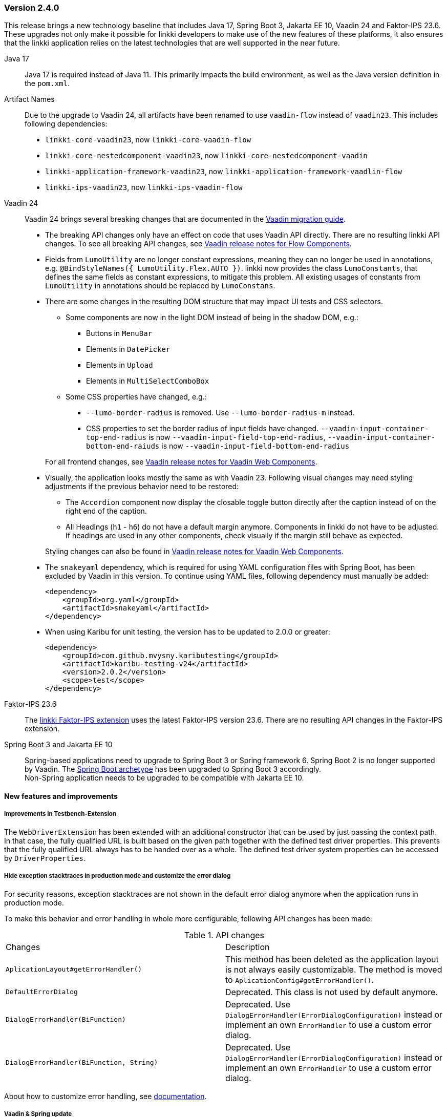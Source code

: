 :jbake-type: referenced
:jbake-status: referenced
:jbake-order: 0

// NO :source-dir: HERE, BECAUSE N&N NEEDS TO SHOW CODE AT IT'S TIME OF ORIGIN, NOT LINK TO CURRENT CODE
:images-folder-name: 01_releasenotes

=== Version 2.4.0

This release brings a new technology baseline that includes Java 17, Spring Boot 3, Jakarta EE 10, Vaadin 24 and Faktor-IPS 23.6. These upgrades not only make it possible for linkki developers to make use of the new features of these platforms, it also ensures that the linkki application relies on the latest technologies that are well supported in the near future.

Java 17:: Java 17 is required instead of Java 11. This primarily impacts the build environment, as well as the Java version definition in the `pom.xml`.

Artifact Names:: Due to the upgrade to Vaadin 24, all artifacts have been renamed to use `vaadin-flow` instead of `vaadin23`. This includes following dependencies: +
* `linkki-core-vaadin23`, now `linkki-core-vaadin-flow`
* `linkki-core-nestedcomponent-vaadin23`, now `linkki-core-nestedcomponent-vaadin`
* `linkki-application-framework-vaadin23`, now `linkki-application-framework-vaadlin-flow`
* `linkki-ips-vaadin23`, now `linkki-ips-vaadin-flow`

Vaadin 24:: Vaadin 24 brings several breaking changes that are documented in the https://vaadin.com/docs/latest/upgrading#breaking-changes-in-vaadin-components[Vaadin migration guide]. 
+
* The breaking API changes only have an effect on code that uses Vaadin API directly. There are no resulting linkki API changes. To see all breaking API changes, see https://github.com/vaadin/flow-components/releases/tag/24.0.0[Vaadin release notes for Flow Components].
* Fields from `LumoUtility` are no longer constant expressions, meaning they can no longer be used in annotations, e.g. `@BindStyleNames({ LumoUtility.Flex.AUTO })`. linkki now provides the class `LumoConstants`, that defines the same fields as constant expressions, to mitigate this problem. All existing usages of constants from `LumoUtility` in annotations should be replaced by `LumoConstans`.
* There are some changes in the resulting DOM structure that may impact UI tests and CSS selectors.
+
--
** Some components are now in the light DOM instead of being in the shadow DOM, e.g.:
*** Buttons in `MenuBar`
*** Elements in `DatePicker`
*** Elements in `Upload`
*** Elements in `MultiSelectComboBox`
+
** Some CSS properties have changed, e.g.:
*** `--lumo-border-radius` is removed. Use `--lumo-border-radius-m` instead.
*** CSS properties to set the border radius of input fields have changed. `--vaadin-input-container-top-end-radius` is now `--vaadin-input-field-top-end-radius`, `--vaadin-input-container-bottom-end-raiuds` is now `--vaadin-input-field-bottom-end-radius`
--
For all frontend changes, see https://github.com/vaadin/web-components/releases/tag/v24.0.0[Vaadin release notes for Vaadin Web Components].
* Visually, the application looks mostly the same as with Vaadin 23. Following visual changes may need styling adjustments if the previous behavior need to be restored:
+
--
** The `Accordion` component now display the closable toggle button directly after the caption instead of on the right end of the caption.
** All Headings (`h1` - `h6`) do not have a default margin anymore. Components in linkki do not have to be adjusted. If headings are used in any other components, check visually if the margin still behave as expected.
--
Styling changes can also be found in https://github.com/vaadin/web-components/releases/tag/v24.0.0[Vaadin release notes for Vaadin Web Components].
* The `snakeyaml` dependency, which is required for using YAML configuration files with Spring Boot, has been excluded by Vaadin in this version. To continue using YAML files, following dependency must manually be added:
+
[source,xml]
----
<dependency>
    <groupId>org.yaml</groupId>
    <artifactId>snakeyaml</artifactId>
</dependency>
---- 
* When using Karibu for unit testing, the version has to be updated to 2.0.0 or greater:
+
[source,xml]
----
<dependency>
    <groupId>com.github.mvysny.kaributesting</groupId>
    <artifactId>karibu-testing-v24</artifactId>
    <version>2.0.2</version>
    <scope>test</scope>
</dependency>
----

Faktor-IPS 23.6:: The <<fips-extension, linkki Faktor-IPS extension>> uses the latest Faktor-IPS version 23.6. There are no resulting API changes in the Faktor-IPS extension.

Spring Boot 3 and Jakarta EE 10:: Spring-based applications need to upgrade to Spring Boot 3 or Spring framework 6. Spring Boot 2 is no longer supported by Vaadin. The <<maven-archetypes, Spring Boot archetype>> has been upgraded to Spring Boot 3 accordingly. +
Non-Spring application needs to be upgraded to be compatible with Jakarta EE 10.

==== New features and improvements

===== Improvements in Testbench-Extension

The `WebDriverExtension` has been extended with an additional constructor that can be used by just passing the context path. In that case, the fully qualified URL is built based on the given path together with the defined test driver properties. This prevents that the fully qualified URL always has to be handed over as a whole.
The defined test driver system properties can be accessed by `DriverProperties`.

[role="api-change"]
===== Hide exception stacktraces in production mode and customize the error dialog
////
https://jira.faktorzehn.de/browse/LIN-2729
////
For security reasons, exception stacktraces are not shown in the default error dialog anymore when the application runs in production mode.

To make this behavior and error handling in whole more configurable, following API changes has been made:

.API changes
[cols="a,a"]
|=== 
| Changes | Description
| `AplicationLayout#getErrorHandler()` a| This method has been deleted as the application layout is not always easily customizable. The method is moved to `AplicationConfig#getErrorHandler()`.
| `DefaultErrorDialog` a| Deprecated.  This class is not used by default anymore.
| `DialogErrorHandler(BiFunction)` a| Deprecated. Use `DialogErrorHandler(ErrorDialogConfiguration)` instead or implement an own `ErrorHandler` to use a custom error dialog.
| `DialogErrorHandler(BiFunction, String)` a| Deprecated. Use `DialogErrorHandler(ErrorDialogConfiguration)` instead or implement an own `ErrorHandler` to use a custom error dialog.
|===

About how to customize error handling, see <<error-handler, documentation>>.

===== Vaadin & Spring update
////
https://jira.faktorzehn.de/browse/LIN-3319
////
Vaadin has been updated to version 24.1.0.beta2 and Spring Boot to version 3.1.0.
[WARNING]
==== 
The `snakeyaml` dependency, which is required for using YAML configuration files with Spring Boot, has been excluded by Vaadin. To continue using YAML files, following dependency must manually be added:
[source,xml]
----
<dependency>
    <groupId>org.yaml</groupId>
    <artifactId>snakeyaml</artifactId>
</dependency>
----
====


[role="api-change"]
===== Improved detection for internationalized Strings

////
https://jira.faktorzehn.de/browse/LIN-967
////
Internationalized Strings from super classes and interfaces::
In previous versions, internationalized Strings from super classes and interfaces had to be copied to the properties file of the subclass, with the key adjusted to the subclass. This made the internationalization process complicated. With this change, the internationalized Strings from super classes and interfaces are now automatically taken into account by linkki. As a result, only the String aspects that are new in the subclass need to be defined in the properties file. The new mechanism for the detection of internationalized Strings are described in the <<nls-properties,documentation>>.

Simplified key pattern for keys without property name::
In case of class level aspect such as placeholder or caption, the key used to be `PmoClassName\__aspectName` as the property name is empty. An exception was made for section captions to make it possible to define `PmoClassName_caption`. This disparity is now resolved in this version. All keys without property name can now be defined with the pattern `PmoClassName_aspectName`, which omits the second underscore for convenience. The regular pattern `PmoClassName__aspectName` remains functional and has a higher precedence over the key with only one underscore.

.In this example, the section caption would be `myNewCaption`
[source,properties]
----
MyClass__caption=myNewCaption
MyClass_caption=myOldCaption
----

.API changes
To accommodate these changes, some internal API changes have been made:
[cols="a,a"]
|===
| Changes | Description
| `PmoNlsService` a| Deprecated. Use `StaticValueNlsService` instead.
| `PmoBundleNameGenerator` a| Deprecated. The class is being deprecated because it is no longer in use.

|===

===== Other
// https://jira.convista.com/browse/LIN-3360
* The class `org.linkki.util.Optionals` has been deprecated, the `Optional` class from the JDK now offers corresponding functionality. The replacement methods are linked in the JavaDoc.


==== Bugfixes

// https://jira.faktorzehn.de/browse/LIN-3319
===== Sanitization of HTML content

Using `@UILabel` with `htmlContent = true` previously did not sanitize the content. To make the behaviour of `htmlContent = true` more secure by default, the HTML is now automatically sanitized, removing potentially dangerous tags and attributes. Note that the tags `img` and `vaadin-icon` are also whitelisted.

The same applies to `org.linkki.core.vaadin.component.base.LinkkiText` when using HTML content mode (`setText(..., true)`).

[WARNING]
==== 
When user-supplied strings are included in HTML content, they have to be escaped to prevent them from being interpreted as HTML. This can be achieved by using `HtmlSanitizer#escapeText`.
====

===== Other
// https://jira.faktorzehn.de/browse/LIN-3384
* Fixed an incompatibility with ChromeDriver versions 111 and above in `linkki-vaadin-flow-testbench-extension`
// https://jira.convista.com/browse/LIN-3362
* Deprecated unused method `HierarchicalRowPmo#hasChildRows`
// https://jira.faktorzehn.de/browse/LIN-3313
* Fixed unnecessary horizontal scroll bar in ComboBox overlay
// https://jira.faktorzehn.de/browse/LIN-3403
* Fixed wrong timestamp format in error dialogs
